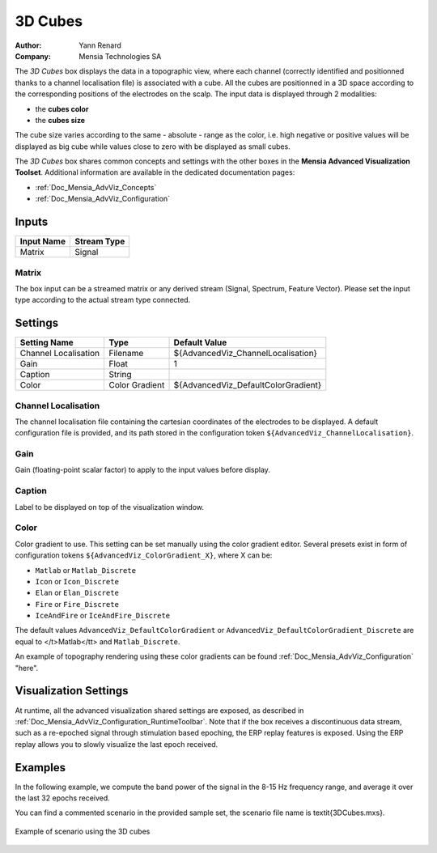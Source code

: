 .. _Doc_BoxAlgorithm_3DCubes:

3D Cubes
========

.. container:: attribution

   :Author:
      Yann Renard
   :Company:
      Mensia Technologies SA

.. image:: images/Doc_BoxAlgorithm_3DCubes.png

The *3D Cubes* box displays the data in a topographic view, where each channel (correctly identified and positionned thanks to a channel localisation file) is associated with a cube.
All the cubes are positionned in a 3D space according to the corresponding positions of the electrodes on the scalp.
The input data is displayed through 2 modalities:

- the **cubes color**
- the **cubes size**


The cube size varies according to the same - absolute - range as the color, i.e. high negative or positive values will be 
displayed as big cube while values close to zero with be displayed as small cubes.

The *3D Cubes* box shares common concepts and settings with the other boxes in the **Mensia Advanced Visualization Toolset**.
Additional information are available in the dedicated documentation pages:

- :ref:`Doc_Mensia_AdvViz_Concepts`
- :ref:`Doc_Mensia_AdvViz_Configuration`



Inputs
------

.. csv-table::
   :header: "Input Name", "Stream Type"

   "Matrix", "Signal"

Matrix
~~~~~~

The box input can be a streamed matrix or any derived stream (Signal, Spectrum, Feature Vector).
Please set the input type according to the actual stream type connected.

.. _Doc_BoxAlgorithm_3DCubes_Settings:

Settings
--------

.. csv-table::
   :header: "Setting Name", "Type", "Default Value"

   "Channel Localisation", "Filename", "${AdvancedViz_ChannelLocalisation}"
   "Gain", "Float", "1"
   "Caption", "String", ""
   "Color", "Color Gradient", "${AdvancedViz_DefaultColorGradient}"

Channel Localisation
~~~~~~~~~~~~~~~~~~~~

The channel localisation file containing the cartesian coordinates of the electrodes to be displayed.
A default configuration file is provided, and its path stored in the configuration token ``${AdvancedViz_ChannelLocalisation}``.

Gain
~~~~

Gain (floating-point scalar factor) to apply to the input values before display.

Caption
~~~~~~~

Label to be displayed on top of the visualization window.

Color
~~~~~

Color gradient to use. This setting can be set manually using the color gradient editor.
Several presets exist in form of configuration tokens ``${AdvancedViz_ColorGradient_X}``, where X can be:

- ``Matlab`` or ``Matlab_Discrete``
- ``Icon`` or ``Icon_Discrete``
- ``Elan`` or ``Elan_Discrete``
- ``Fire`` or ``Fire_Discrete``
- ``IceAndFire`` or ``IceAndFire_Discrete``


The default values ``AdvancedViz_DefaultColorGradient`` or ``AdvancedViz_DefaultColorGradient_Discrete`` are equal to </t>Matlab</tt> and ``Matlab_Discrete``.

An example of topography rendering using these color gradients can be found :ref:`Doc_Mensia_AdvViz_Configuration` "here".

.. _Doc_BoxAlgorithm_3DCubes_VizSettings:

Visualization Settings
----------------------

At runtime, all the advanced visualization shared settings are exposed, as described in :ref:`Doc_Mensia_AdvViz_Configuration_RuntimeToolbar`.
Note that if the box receives a discontinuous data stream, such as a re-epoched signal through stimulation based epoching, the ERP replay features is exposed.
Using the ERP replay allows you to slowly visualize the last epoch received.

.. _Doc_BoxAlgorithm_3DCubes_Examples:

Examples
--------

In the following example, we compute the band power of the signal in the 8-15 Hz frequency range, and average it over the last 32 epochs received.

You can find a commented scenario in the provided sample set, the scenario file name is \textit{3DCubes.mxs}.

.. figure:: images/3DCubes_Example.png
   :alt: Example of scenario using the 3D cubes
   :align: center

   Example of scenario using the 3D cubes


